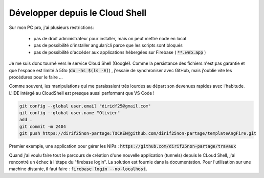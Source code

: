 Développer depuis le Cloud Shell
*********************************
Sur mon PC pro, j'ai plusieurs restrictions:

 * pas de droit administrateur pour installer, mais on peut mettre node en local
 * pas de possibilité d'installer angular/cli parce que les scripts sont bloqués
 * pas de possibilité d'accéder aux applications hébergées sur Firebase ( :code:`**.web.app` )

Je me suis donc tourné vers le service Cloud Shell (Google).
Comme la persistance des fichiers n'est pas garantie et que l'espace est limité à 5Go (:code:`du -hs $(ls -A)`) , j'essaie de synchroniser avec GitHub, mais j'oublie vite les procédures pour le faire ...

Comme souvent, les manipulations qui me paraissaient très lourdes au départ son devenues rapides avec l'habitude.
L'IDE intérgé au CloudShell est presque aussi performant que VS Code !

.. code-block:: 

  git config --global user.email "diridf25@gmail.com"
  git config --global user.name "Olivier"
  add .
  git commit -m 2404
  git push https://dirif25non-partage:TOCKEN@github.com/dirif25non-partage/templateAngFire.git



Premier exemple, une application pour gérer les NIPs : :code:`https://github.com/dirif25non-partage/travaux`

Quand j'ai voulu faire tout le parcours de création d'une nouvelle application (tunnels) depuis le CLoud Shell, j'ai rencontré un échec à l'étape du "firebase login". La solution est fournie dans la documentation. Pour l'utilisation sur une machine distante, il faut faire : :code:`firebase login --no-localhost`.








